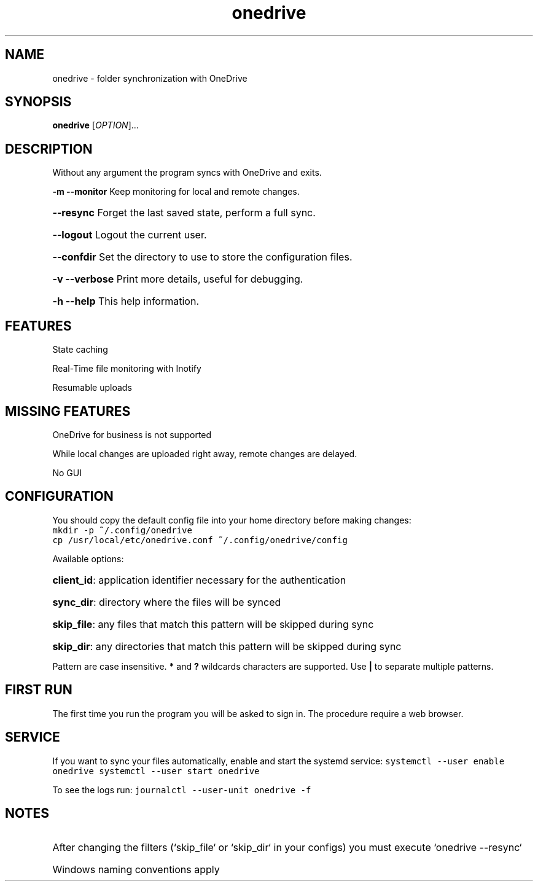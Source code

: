 .TH onedrive "1" "October 2016" "1.1" "User Commands"
.SH NAME
onedrive \- folder synchronization with OneDrive
.SH SYNOPSIS
.B onedrive
[\fI\,OPTION\/\fR]...
.SH DESCRIPTION
Without any argument the program syncs with OneDrive and exits.

\fB\-m\fR \fB\-\-monitor\fR Keep monitoring for local and remote changes.
.HP
\fB\-\-resync\fR Forget the last saved state, perform a full sync.
.HP
\fB\-\-logout\fR Logout the current user.
.HP
\fB\-\-confdir\fR Set the directory to use to store the configuration files.
.HP
\fB\-v\fR \fB\-\-verbose\fR Print more details, useful for debugging.
.HP
\fB\-h\fR    \fB\-\-help\fR This help information.
.PP

.SH FEATURES

State caching

Real-Time file monitoring with Inotify

Resumable uploads

.SH MISSING FEATURES

OneDrive for business is not supported

While local changes are uploaded right away, remote changes are delayed.

No GUI

.SH CONFIGURATION
You should copy the default config file into your home directory before making changes:
.nf
\f[C]
mkdir\ \-p\ ~/.config/onedrive
cp\ /usr/local/etc/onedrive.conf\ ~/.config/onedrive/config
\f[]
.fi

Available options:
.HP
\f[B]client_id\f[]: application identifier necessary for the authentication
.HP
\f[B]sync_dir\f[]: directory where the files will be synced
.HP
\f[B]skip_file\f[]: any files that match this pattern will be skipped during sync
.HP
\f[B]skip_dir\f[]: any directories that match this pattern will be skipped during sync
.PP
Pattern are case insensitive.
\f[B]*\f[] and \f[B]?\f[] wildcards characters are supported.
Use \f[B]|\f[] to separate multiple patterns.

.SH FIRST RUN
The first time you run the program you will be asked to sign in. The procedure require a web browser.

.SH SERVICE
If you want to sync your files automatically, enable and start the systemd service:
\f[C]
systemctl --user enable onedrive
systemctl --user start onedrive
\f[]

To see the logs run:
\f[C]
journalctl --user-unit onedrive -f
\f[]

.SH NOTES
.HP
After changing the filters (`skip_file` or `skip_dir` in your configs) you must execute `onedrive --resync`
.HP
Windows naming conventions apply

